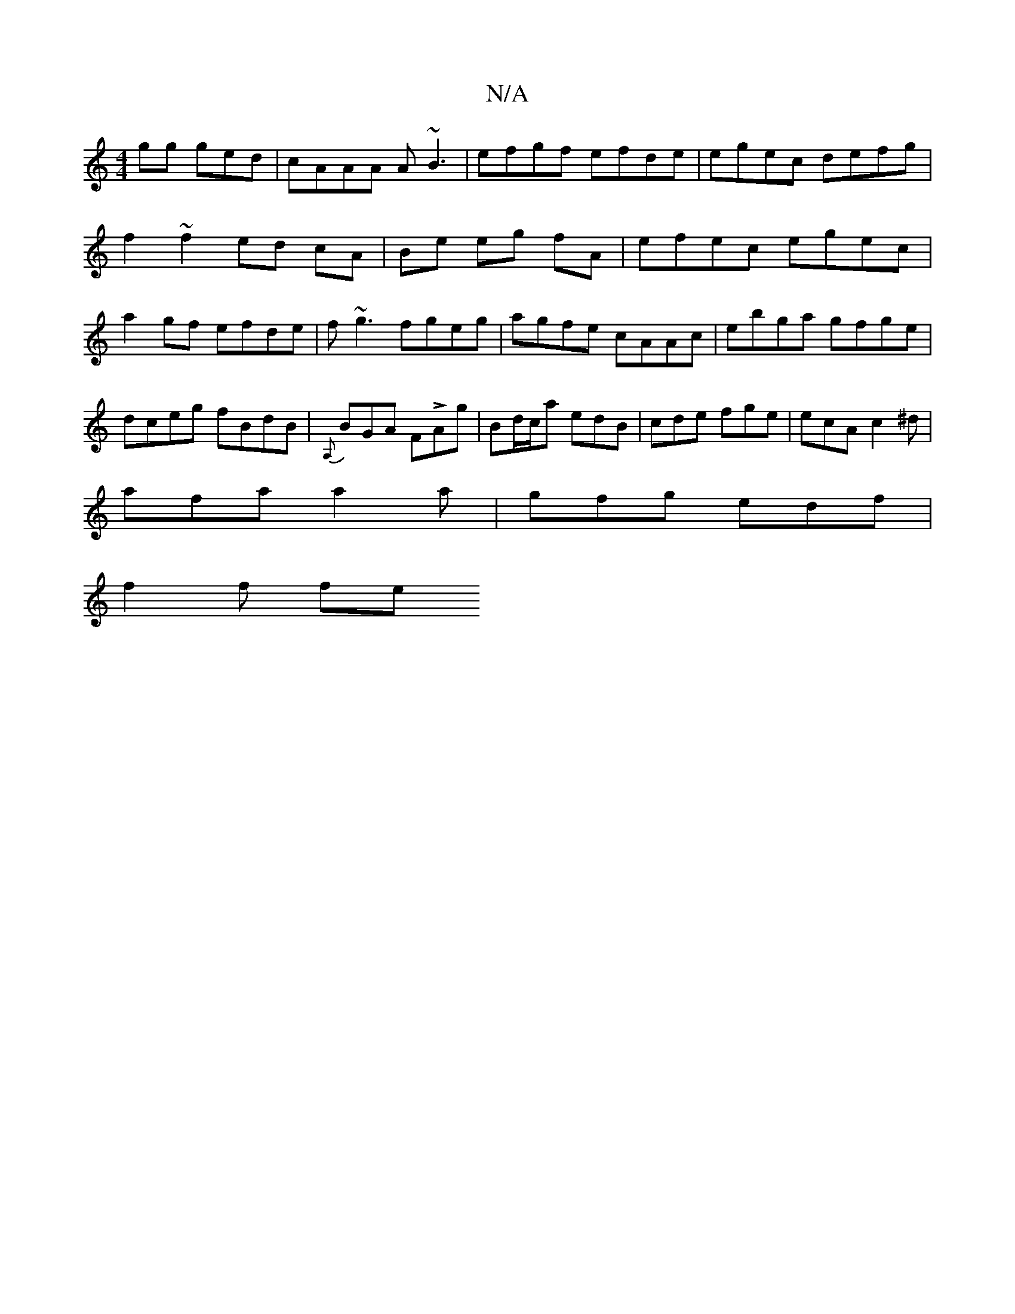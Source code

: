 X:1
T:N/A
M:4/4
R:N/A
K:Cmajor
gg ged | cAAA A~B3|efgf efde|egec defg|
f2~f2 ed cA|Be eg fA |efec egec|a2gf efde|f~g3 fgeg|agfe cAAc|ebga gfge| dceg fBdB|{A,}BGA FLAg | Bd/c/a edB | cde fge | ecA c2^d |
afa a2 a | gfg edf |
f2 f fe